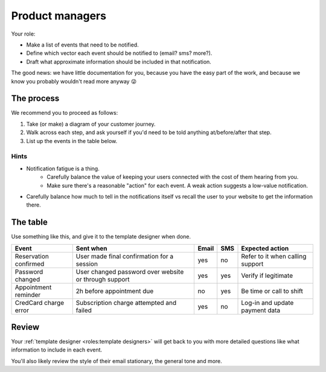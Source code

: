 Product managers
================

Your role:

- Make a list of events that need to be notified.
- Define which vector each event should be notified to (email? sms? more?).
- Draft what approximate information should be included in that notification.

The good news: we have little documentation for you, because you have the
easy part of the work, and because we know you probably wouldn't read more anyway 😜

The process
-----------

We recommend you to proceed as follows:

1. Take (or make) a diagram of your customer journey.
2. Walk across each step, and ask yourself if you'd need to be told anything at/before/after that step.
3. List up the events in the table below.

Hints
^^^^^

- Notification fatigue is a thing.
    - Carefully balance the value of keeping your users connected with the cost of them hearing from you.
    - Make sure there's a reasonable "action" for each event. A weak action suggests a low-value notification.
- Carefully balance how much to tell in the notifications itself vs recall the user to your website to get the information there.

The table
---------

Use something like this, and give it to the template designer when done.

+-----------------------+-------------------------------------------------------+-------+-----+----------------------------------+
| Event                 | Sent when                                             | Email | SMS | Expected action                  |
+=======================+=======================================================+=======+=====+==================================+
| Reservation confirmed | User made final confirmation for a session            | yes   | no  | Refer to it when calling support |
+-----------------------+-------------------------------------------------------+-------+-----+----------------------------------+
| Password changed      | User changed password over website or through support | yes   | yes | Verify if legitimate             |
+-----------------------+-------------------------------------------------------+-------+-----+----------------------------------+
| Appointment reminder  | 2h before appointment due                             | no    | yes | Be time or call to shift         |
+-----------------------+-------------------------------------------------------+-------+-----+----------------------------------+
| CredCard charge error | Subscription charge attempted and failed              | yes   | no  | Log-in and update payment data   |
+-----------------------+-------------------------------------------------------+-------+-----+----------------------------------+

Review
------

Your :ref:`template designer <roles:template designers>` will get back to you with more detailed questions
like what information to include in each event.

You'll also likely review the style of their email stationary, the general tone and more.
